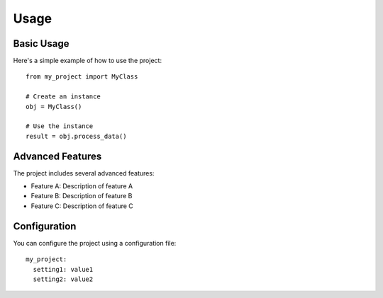 Usage
=====

Basic Usage
----------

Here's a simple example of how to use the project::

    from my_project import MyClass
    
    # Create an instance
    obj = MyClass()
    
    # Use the instance
    result = obj.process_data()

Advanced Features
---------------

The project includes several advanced features:

* Feature A: Description of feature A
* Feature B: Description of feature B
* Feature C: Description of feature C

Configuration
------------

You can configure the project using a configuration file::

    my_project:
      setting1: value1
      setting2: value2